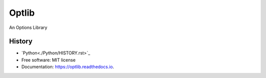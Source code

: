 ===============================
Optlib
===============================

An Options Library

History
-------
* `Python<./Python/HISTORY.rst>`_

* Free software: MIT license
* Documentation: https://optlib.readthedocs.io.
